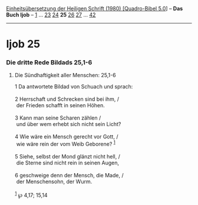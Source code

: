 :PROPERTIES:
:ID:       844c47dc-533a-42de-9caa-f3709f33f3f1
:END:
<<navbar>>
[[../index.html][Einheitsübersetzung der Heiligen Schrift (1980)
[Quadro-Bibel 5.0]]] -- *Das Buch Ijob* -- [[file:Ijob_1.html][1]] ...
[[file:Ijob_23.html][23]] [[file:Ijob_24.html][24]] *25*
[[file:Ijob_26.html][26]] [[file:Ijob_27.html][27]] ...
[[file:Ijob_42.html][42]]

--------------

* Ijob 25
  :PROPERTIES:
  :CUSTOM_ID: ijob-25
  :END:

<<verses>>

<<v1>>
*** Die dritte Rede Bildads 25,1-6
    :PROPERTIES:
    :CUSTOM_ID: die-dritte-rede-bildads-251-6
    :END:
**** Die Sündhaftigkeit aller Menschen: 25,1-6
     :PROPERTIES:
     :CUSTOM_ID: die-sündhaftigkeit-aller-menschen-251-6
     :END:
1 Da antwortete Bildad von Schuach und sprach:\\
\\

<<v2>>
2 Herrschaft und Schrecken sind bei ihm, /\\
 der Frieden schafft in seinen Höhen.\\
\\

<<v3>>
3 Kann man seine Scharen zählen /\\
 und über wem erhebt sich nicht sein Licht?\\
\\

<<v4>>
4 Wie wäre ein Mensch gerecht vor Gott, /\\
 wie wäre rein der vom Weib Geborene? ^{[[#fn1][1]]}\\
\\

<<v5>>
5 Siehe, selbst der Mond glänzt nicht hell, /\\
 die Sterne sind nicht rein in seinen Augen,\\
\\

<<v6>>
6 geschweige denn der Mensch, die Made, /\\
 der Menschensohn, der Wurm.\\
\\

^{[[#fnm1][1]]} ℘ 4,17; 15,14
